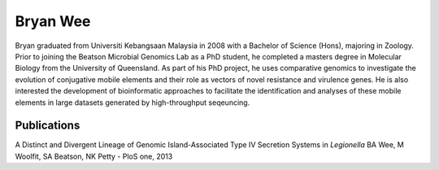 Bryan Wee
=========

.. image:: ../../../images/bryan_photo.jpg
  :height: 100px
  :width: 200 px
  :scale: 50 %
  :alt: bryan_pic
  :align: right

Bryan graduated from Universiti Kebangsaan Malaysia in 2008 with a Bachelor 
of Science (Hons), majoring in Zoology. Prior to joining the Beatson Microbial 
Genomics Lab as a PhD student, he completed a masters degree in Molecular 
Biology from the University of Queensland. As part of his PhD project, he uses 
comparative genomics to investigate the evolution of conjugative mobile 
elements and their role as vectors of novel resistance and virulence genes. 
He is also interested the development of bioinformatic approaches to 
facilitate the identification and analyses of these mobile elements in large 
datasets generated by high-throughput seqeuncing.


Publications
--------------

A Distinct and Divergent Lineage of Genomic Island-Associated Type IV 
Secretion Systems in *Legionella*
BA Wee, M Woolfit, SA Beatson, NK Petty - PloS one, 2013
